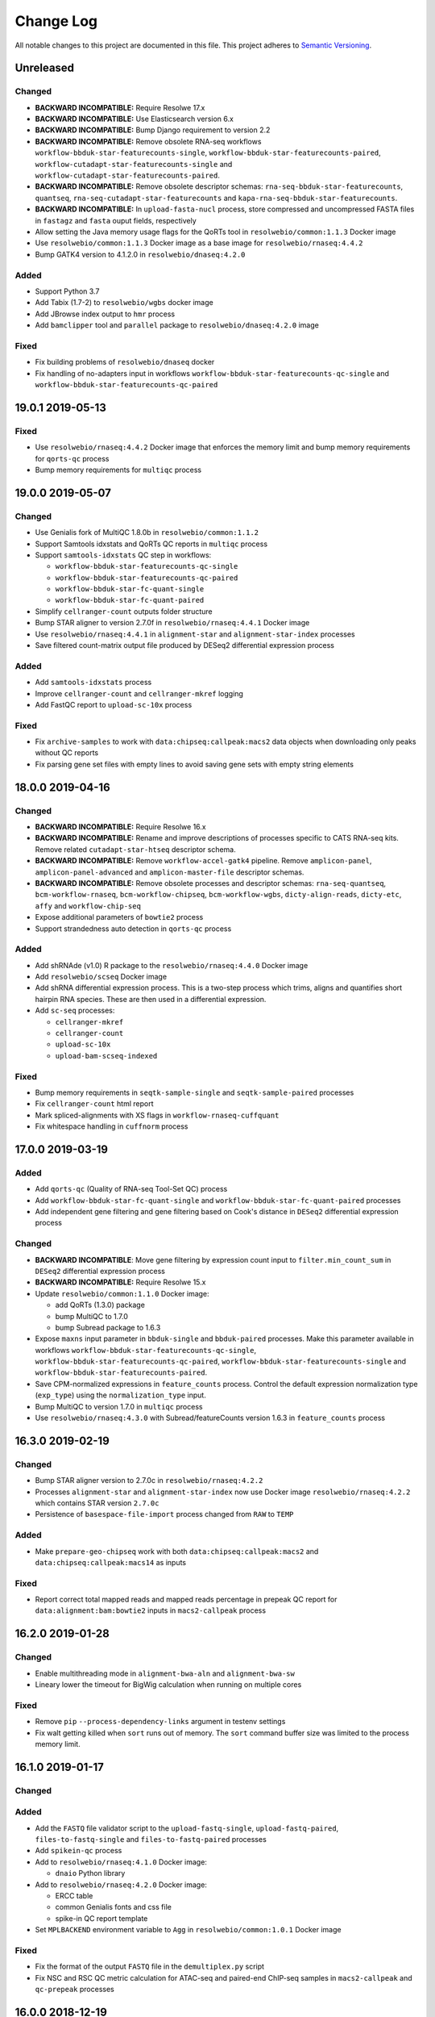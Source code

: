 ##########
Change Log
##########

All notable changes to this project are documented in this file.
This project adheres to `Semantic Versioning <http://semver.org/>`_.


==========
Unreleased
==========

Changed
-------
- **BACKWARD INCOMPATIBLE:** Require Resolwe 17.x
- **BACKWARD INCOMPATIBLE:** Use Elasticsearch version 6.x
- **BACKWARD INCOMPATIBLE:** Bump Django requirement to version 2.2
- **BACKWARD INCOMPATIBLE:** Remove obsolete RNA-seq workflows
  ``workflow-bbduk-star-featurecounts-single``,
  ``workflow-bbduk-star-featurecounts-paired``,
  ``workflow-cutadapt-star-featurecounts-single`` and
  ``workflow-cutadapt-star-featurecounts-paired``.
- **BACKWARD INCOMPATIBLE:** Remove obsolete descriptor schemas:
  ``rna-seq-bbduk-star-featurecounts``, ``quantseq``,
  ``rna-seq-cutadapt-star-featurecounts`` and
  ``kapa-rna-seq-bbduk-star-featurecounts``.
- **BACKWARD INCOMPATIBLE:** In ``upload-fasta-nucl`` process, store
  compressed and uncompressed FASTA files in ``fastagz`` and ``fasta``
  ouput fields, respectively
- Allow setting the Java memory usage flags for the QoRTs tool in
  ``resolwebio/common:1.1.3`` Docker image
- Use ``resolwebio/common:1.1.3`` Docker image as a base image for
  ``resolwebio/rnaseq:4.4.2``
- Bump GATK4 version to 4.1.2.0 in ``resolwebio/dnaseq:4.2.0``

Added
-----
- Support Python 3.7
- Add Tabix (1.7-2) to ``resolwebio/wgbs`` docker image
- Add JBrowse index output to ``hmr`` process
- Add ``bamclipper`` tool and ``parallel`` package to ``resolwebio/dnaseq:4.2.0`` image

Fixed
-----
- Fix building problems of ``resolwebio/dnaseq`` docker
- Fix handling of no-adapters input in workflows
  ``workflow-bbduk-star-featurecounts-qc-single`` and
  ``workflow-bbduk-star-featurecounts-qc-paired``


=================
19.0.1 2019-05-13
=================

Fixed
-----
- Use ``resolwebio/rnaseq:4.4.2`` Docker image that enforces the memory limit
  and bump memory requirements for ``qorts-qc`` process
- Bump memory requirements for ``multiqc`` process


=================
19.0.0 2019-05-07
=================

Changed
-------
- Use Genialis fork of MultiQC 1.8.0b in ``resolwebio/common:1.1.2``
- Support Samtools idxstats and QoRTs QC reports in ``multiqc`` process
- Support ``samtools-idxstats`` QC step in workflows:

  - ``workflow-bbduk-star-featurecounts-qc-single``
  - ``workflow-bbduk-star-featurecounts-qc-paired``
  - ``workflow-bbduk-star-fc-quant-single``
  - ``workflow-bbduk-star-fc-quant-paired``
- Simplify ``cellranger-count`` outputs folder structure
- Bump STAR aligner to version 2.7.0f in ``resolwebio/rnaseq:4.4.1``
  Docker image
- Use ``resolwebio/rnaseq:4.4.1`` in ``alignment-star`` and
  ``alignment-star-index`` processes
- Save filtered count-matrix output file produced by DESeq2 differential
  expression process

Added
-----
- Add ``samtools-idxstats`` process
- Improve ``cellranger-count`` and ``cellranger-mkref`` logging
- Add FastQC report to ``upload-sc-10x`` process

Fixed
-----
- Fix ``archive-samples`` to work with ``data:chipseq:callpeak:macs2``
  data objects when downloading only peaks without QC reports
- Fix parsing gene set files with empty lines to avoid saving gene sets
  with empty string elements


=================
18.0.0 2019-04-16
=================

Changed
-------
- **BACKWARD INCOMPATIBLE:** Require Resolwe 16.x
- **BACKWARD INCOMPATIBLE:** Rename and improve descriptions of
  processes specific to CATS RNA-seq kits. Remove related
  ``cutadapt-star-htseq`` descriptor schema.
- **BACKWARD INCOMPATIBLE:** Remove ``workflow-accel-gatk4`` pipeline.
  Remove ``amplicon-panel``, ``amplicon-panel-advanced`` and
  ``amplicon-master-file`` descriptor schemas.
- **BACKWARD INCOMPATIBLE:** Remove obsolete processes and descriptor
  schemas: ``rna-seq-quantseq``, ``bcm-workflow-rnaseq``,
  ``bcm-workflow-chipseq``, ``bcm-workflow-wgbs``, ``dicty-align-reads``,
  ``dicty-etc``, ``affy`` and ``workflow-chip-seq``
- Expose additional parameters of ``bowtie2`` process
- Support strandedness auto detection in ``qorts-qc`` process

Added
-----
- Add shRNAde (v1.0) R package to the ``resolwebio/rnaseq:4.4.0`` Docker image
- Add ``resolwebio/scseq`` Docker image
- Add shRNA differential expression process. This is a two-step process which
  trims, aligns and quantifies short hairpin RNA species. These are then used
  in a differential expression.
- Add ``sc-seq`` processes:

  - ``cellranger-mkref``
  - ``cellranger-count``
  - ``upload-sc-10x``
  - ``upload-bam-scseq-indexed``

Fixed
-----
- Bump memory requirements in ``seqtk-sample-single`` and
  ``seqtk-sample-paired`` processes
- Fix ``cellranger-count`` html report
- Mark spliced-alignments with XS flags in ``workflow-rnaseq-cuffquant``
- Fix whitespace handling in ``cuffnorm`` process


=================
17.0.0 2019-03-19
=================

Added
-----
- Add ``qorts-qc`` (Quality of RNA-seq Tool-Set QC) process
- Add ``workflow-bbduk-star-fc-quant-single`` and
  ``workflow-bbduk-star-fc-quant-paired`` processes
- Add independent gene filtering and gene filtering based on Cook's distance
  in ``DESeq2`` differential expression process

Changed
-------
- **BACKWARD INCOMPATIBLE**: Move gene filtering by expression count
  input to ``filter.min_count_sum`` in ``DESeq2`` differential expression
  process
- **BACKWARD INCOMPATIBLE:** Require Resolwe 15.x
- Update ``resolwebio/common:1.1.0`` Docker image:

  - add QoRTs (1.3.0) package
  - bump MultiQC to 1.7.0
  - bump Subread package to 1.6.3
- Expose ``maxns`` input parameter in ``bbduk-single`` and
  ``bbduk-paired`` processes. Make this parameter available in workflows
  ``workflow-bbduk-star-featurecounts-qc-single``,
  ``workflow-bbduk-star-featurecounts-qc-paired``,
  ``workflow-bbduk-star-featurecounts-single`` and
  ``workflow-bbduk-star-featurecounts-paired``.
- Save CPM-normalized expressions in ``feature_counts`` process. Control
  the default expression normalization type (``exp_type``) using the
  ``normalization_type`` input.
- Bump MultiQC to version 1.7.0 in ``multiqc`` process
- Use ``resolwebio/rnaseq:4.3.0`` with Subread/featureCounts version
  1.6.3 in ``feature_counts`` process


=================
16.3.0 2019-02-19
=================

Changed
-------
- Bump STAR aligner version to 2.7.0c in ``resolwebio/rnaseq:4.2.2``
- Processes ``alignment-star`` and ``alignment-star-index`` now use Docker
  image ``resolwebio/rnaseq:4.2.2`` which contains STAR version ``2.7.0c``
- Persistence of ``basespace-file-import`` process changed from ``RAW`` to
  ``TEMP``

Added
-----
- Make ``prepare-geo-chipseq`` work with both
  ``data:chipseq:callpeak:macs2`` and
  ``data:chipseq:callpeak:macs14`` as inputs

Fixed
-----
- Report correct total mapped reads and mapped reads percentage in
  prepeak QC report for ``data:alignment:bam:bowtie2`` inputs in
  ``macs2-callpeak`` process


=================
16.2.0 2019-01-28
=================

Changed
-------
- Enable multithreading mode in ``alignment-bwa-aln`` and
  ``alignment-bwa-sw``
- Lineary lower the timeout for BigWig calculation when running on
  multiple cores

Fixed
-----
- Remove ``pip`` ``--process-dependency-links`` argument in testenv
  settings
- Fix walt getting killed when ``sort`` runs out of memory. The ``sort``
  command buffer size was limited to the process memory limit.


=================
16.1.0 2019-01-17
=================

Changed
-------

Added
-----
- Add the ``FASTQ`` file validator script to the ``upload-fastq-single``,
  ``upload-fastq-paired``, ``files-to-fastq-single`` and
  ``files-to-fastq-paired`` processes
- Add ``spikein-qc`` process
- Add to ``resolwebio/rnaseq:4.1.0`` Docker image:

  - ``dnaio`` Python library
- Add to ``resolwebio/rnaseq:4.2.0`` Docker image:

  - ERCC table
  - common Genialis fonts and css file
  - spike-in QC report template
- Set ``MPLBACKEND`` environment variable to ``Agg`` in
  ``resolwebio/common:1.0.1`` Docker image

Fixed
-----
- Fix the format of the output ``FASTQ`` file in the ``demultiplex.py``
  script
- Fix NSC and RSC QC metric calculation for ATAC-seq and paired-end
  ChIP-seq samples in ``macs2-callpeak`` and ``qc-prepeak`` processes


=================
16.0.0 2018-12-19
=================

Changed
-------
- **BACKWARD INCOMPATIBLE:** Require Resolwe 14.x
- **BACKWARD INCOMPATIBLE:** Remove obsolete processes ``findsimilar``
- **BACKWARD INCOMPATIBLE:** Include ENCODE-proposed QC analysis metrics
  methodology in the ``macs2-callpeak`` process. Simplified MACS2
  analysis inputs now allow the use of sample relations
  (treatment/background) concept to trigger multiple MACS2 jobs
  automatically using the ``macs2-batch`` or ``macs2-rose2-batch``
  processes.
- **BACKWARD INCOMPATIBLE:** Update ``workflow-atac-seq`` inputs to
  match the updated ``macs2-callpeak`` process
- Use ``resolwebio/rnaseq:4.0.0`` Docker image in
  ``alignment-star-index``, ``bbduk-single``, ``bbduk-paired``,
  ``cuffdiff``, ``cufflinks``, ``cuffmerge``, ``cuffnorm``,
  ``cuffquant``, ``cutadapt-custom-single``, ``cutadapt-custom-paired``,
  ``cutadapt-single``, ``cutadapt-paired``,
  ``differentialexpression-deseq2``, ``differentialexpression-edger``,
  ``expression-aggregator``, ``feature_counts``, ``goenrichment``,
  ``htseq-count``, ``htseq-count-raw``, ``index-fasta-nucl``,
  ``library-strandedness``, ``pca``, ``regtools-junctions-annotate``,
  ``rsem``, ``salmon-index``, ``trimmomatic-single``,
  ``trimmomatic-paired``, ``upload-expression``,
  ``upload-expression-cuffnorm``, ``upload-expression-star``,
  ``upload-fasta-nucl``, ``upload-fastq-single``,
  ``upload-fastq-paired``, ``files-to-fastq-single``,
  ``files-to-fastq-paired``, ``upload-gaf``, ``upload-genome``,
  ``upload-gff3``, ``upload-gtf`` and ``upload-obo``
- Order statistical groups in expression aggregator output by sample
  descriptor field value
- Use ``resolwebio/biox:1.0.0`` Docker image in ``etc-bcm``,
  ``expression-dicty`` and ``mappability-bcm`` processes
- Use ``resolwebio/common:1.0.0`` Docker image in ``amplicon-table``,
  ``mergeexpressions``, ``upload-diffexp``, ``upload-etc``,
  ``upload-multiplexed-single`` and ``upload-multiplexed-paired``
  processes
- Use ``resolwebio/base:ubuntu-18.04`` Docker image in
  ``create-geneset``, ``create-geneset-venn``,  ``mergeetc``,
  ``prepare-geo-chipseq``, ``prepare-geo-rnaseq``, ``upload-cxb``,
  ``upload-geneset``, ``upload-header-sam``, ``upload-mappability``,
  ``upload-snpeff`` and ``upload-picard-pcrmetrics`` processes
- Update GATK4 to version 4.0.11.0 in ``resolwebio/dnaseq:4.1.0`` Docker
  image. Install and use JDK v8 by default to ensure compatibility with
  GATK4 package.
- Use ``resolwebio/dnaseq:4.1.0`` Docker image in ``align-bwa-trim``,
  ``coveragebed``, ``filtering-chemut``, ``lofreq``,
  ``picard-pcrmetrics``, ``upload-master-file``, ``upload-variants-vcf``
  and ``vc-gatk4-hc`` processes
- Expose reads quality filtering (q) parameter, reorganize inputs and
  rename the stats output file in ``alignment-bwa-aln`` process
- Use ``resolwebio/chipseq:4.0.0`` Docker image in ``chipseq-genescore``,
  ``chipseq-peakscore``, ``macs14``, ``upload-bed`` and ``qc-prepeak``
  processes
- Use ``resolwebio/bamliquidator:1.0.0`` Docker image in
  ``bamliquidator`` and ``bamplot`` processes

Added
-----
- Add biosample source field to ``sample`` descriptor schema
- Add ``background_pairs`` Jinja expressions filter that accepts a list of
  data objects and orders them in a list of pairs (case, background) based on
  the background relation between corresponding samples
- Add ``chipseq-bwa`` descriptor schema. This schema specifies the
  default inputs for BWA ALN aligner process as defined in ENCODE
  ChIP-Seq experiments.
- Add support for MACS2 result files to MultiQC process
- Add ``macs2-batch``, ``macs2-rose2-batch`` and ``workflow-macs-rose``
  processes
- Add feature symbols to expressions in ``archive-samples`` process

Fixed
-----
- Make ChIP-seq fields in ``sample`` descriptor schema visible when
  ChIPmentation assay type is selected
- Fix handling of whitespace in input BAM file name in script
  ``detect_strandedness.sh``
- Set available memory for STAR aligner to 36GB. Limit the available
  memory for STAR aligner ``--limitBAMsortRAM`` parameter to 90% of the
  Docker requirements setting
- Set ``bbduk-single`` and ``bbduk-paired`` memory requirements to 8GB
- Fix wrong file path in ``archive-samples`` process


=================
15.0.0 2018-11-20
=================

Changed
-------
- **BACKWARD INCOMPATIBLE:** Remove obsolete processes: ``bsmap``,
  ``mcall``, ``coverage-garvan``, ``igv``, ``jbrowse-bed``,
  ``jbrowse-gff3``, ``jbrowse-gtf``, ``jbrowse-bam-coverage``,
  ``jbrowse-bam-coverage-normalized``, ``jbrowse-refseq``,
  ``fastq-mcf-single``, ``fastq-mcf-paired``, ``hsqutils-trim``,
  ``prinseq-lite-single``, ``prinseq-lite-paired``,
  ``sortmerna-single``, ``sortmerna-paired``, ``bam-coverage``,
  ``hsqutils-dedup``, ``vc-samtools``, ``workflow-heat-seq`` and
  ``alignment-tophat2``
- **BACKWARD INCOMPATIBLE:** Remove ``jbrowse-bam-coverage`` process
  step from the ``workflow-accel`` workflow. The bigwig coverage track
  is computed in ``align-bwa-trim`` process instead.
- **BACKWARD INCOMPATIBLE:** Remove ``resolwebio/utils`` Docker image.
  This image is replaced by the ``resolwebio/common`` image.
- **BACKWARD INCOMPATIBLE:** Use ``resolwebio/common`` Docker image
  as a base image for the ``resolwebio/biox``, ``resolwebio/chipseq``,
  ``resolwebio/dnaseq`` and ``resolwebio/rnaseq`` images
- **BACKWARD INCOMPATIBLE:** Remove ``resolwebio/legacy`` Docker image.
- Use sample name as the name of the data object in:

  - ``alignment-bwa-aln``
  - ``alignment-bowtie2``
  - ``qc-prepeak``
  - ``macs2-callpeak``
- Attach ``macs2-callpeak``, ``macs14`` and ``rose2`` process data to
  the case/treatment sample
- Use ``resolwebio/dnaseq:4.0.0`` docker image in ``align-bwa-trim``
  process
- Use ``resolwebio/rnaseq:4.0.0`` docker image in aligners:
  ``alignment-bowtie``, ``alignment-bowtie2``, ``alignment-bwa-mem``,
  ``alignment-bwa-sw``, ``alignment-bwa-aln``, ``alignment-hisat2``,
  ``alignment-star`` and ``alignment-subread``.
- Set memory limits in ``upload-genome``, ``trimmomatic-single`` and
  ``trimmomatic-paired`` processes
- Improve error messages in differential expression process ``DESeq2``

Added
-----
- Add ``makedb (WALT 1.01)`` - callable as ``makedb-walt``, tool to
  create genome index for WALT aligner, to ``resolwebio/rnaseq`` docker
  image
- Add ``resolwebio/wgbs`` docker image including the following tools:

  - ``MethPipe (3.4.3)``
  - ``WALT (1.01)``
  - ``wigToBigWig (kent-v365)``
- Add ``resolwebio/common`` Docker image. This image includes common
  bioinformatics utilities and can serve as a base image for other,
  specialized ``resolwebio`` Docker images: ``resolwebio/biox``,
  ``resolwebio/chipseq``, ``resolwebio/dnaseq``
  and ``resolwebio/rnaseq``.
- Add ``shift`` (user-defined cross-correlation peak strandshift) input
  to ``qc-prepeak`` process
- Add ATAC-seq workflow
- Compute index for ``WALT`` aligner on genome upload and support
  uploading the index together with the genome
- Add ``Whole genome bisulfite sequencing`` workflow and related WGBS
  processes:

  - ``WALT``
  - ``methcounts``
  - ``HMR``
- Add bedClip to `resolwebio/chipseq:3.1.0` docker image
- Add ``resolwebio/biox`` Docker image. This image is based on the
  ``resolwebio/common`` image and includes Biox Python library for
  Dictyostelium RNA-Seq analysis support.
- Add ``resolwebio/snpeff`` Docker image. The image includes
  SnpEff (4.3K) tool.
- Add spike-in names, rRNA and globin RNA cromosome names in
  ``resolwebio/common`` image
- Add UCSC bedGraphtoBigWig tool for calculating BigWig in
  ``bamtobigwig.sh`` script. In ``align-bwa-trim`` processor set this
  option (that BigWig is calculated by UCSC tool instead of deepTools),
  because it is much faster for amplicon files. In other processors update
  the input parameters for ``bamtobigwig.sh``: ``alignment-bowtie``,
  ``alignment-bowtie2``, ``alignment-bwa-mem``, ``alignment-bwa-sw``,
  ``alignment-bwa-aln``, ``alignment-hisat2``, ``alignment-star``
  ``alignment-subread``, ``upload-bam``, ``upload-bam-indexed`` and
  ``upload-bam-secondary``.
- In ``bamtobigwig.sh`` don't create BigWig when bam file was aligned on
  globin RNA or rRNA (this are QC steps and BigWig is not needed)

Fixed
-----
- **BACKWARD INCOMPATIBLE:** Use user-specificed distance metric in
  hierarchical clustering
- Handle integer expression values in hierarchical clustering
- Fix Amplicon table gene hyperlinks for cases where multiple genes
  are associated with detected variant
- Handle empty gene name in expression files in PCA
- Fix PBC QC reporting  in ``qc-prepeak`` process for a case where
  there are no duplicates in the input bam
- Fix ``macs2-callpeak`` process so that user defined fragment lenth
  has priority over the ``qc-prepeak`` estimated fragment length when
  shifting reads for post-peakcall QC
- Fix ``macs2-callpeak`` to prevent the extension of intervals beyond
  chromosome boundaries in MACS2 bedgraph outputs
- Fix warning message in hierarchical clustering of genes to display gene
  names


=================
14.0.2 2018-10-23
=================

Fixed
-----
- Fix ``htseq-count-raw`` process to correctly map features with associated
  feature symbols.


=================
14.0.1 2018-10-23
=================

Fixed
-----
- Handle missing gene expression in hierarchical clustering of genes. If one or
  more genes requested in gene filter are missing in selected expression files
  a warning is issued and hierarchical clustering of genes is computed with the
  rest of the genes instead of failing.
- Fix PCA computation for single sample case


=================
14.0.0 2018-10-09
=================

Changed
-------
- **BACKWARD INCOMPATIBLE:** Require Resolwe 13.x
- **BACKWARD INCOMPATIBLE:** Remove ``gsize`` input from
  ``macs2-callpeak`` process and automate genome size selection
- **BACKWARD INCOMPATIBLE:** Set a new default ``sample`` and ``reads``
  descriptor schema. Change slug from ``sample2`` to ``sample``, modify group
  names, add ``cell_type`` field to the new ``sample`` descriptor schema, and
  remove the original ``sample``, ``sample-detailed``, and ``reads-detailed``
  descriptor schemas.
- **BACKWARD INCOMPATIBLE:** Unify types of ``macs14`` and
  ``macs2-callpeak`` processes and make ``rose2`` work with both
- **BACKWARD INCOMPATIBLE:** Remove ``replicates`` input in ``cuffnorm``
  process. Use sample relation information instead.
- Use ``resolwebio/chipseq:3.0.0`` docker image in the following processes:

  - ``macs14``
  - ``macs2-callpeak``
  - ``rose2``
- Downgrade primerclip to old version (v171018) in ``resolwebio/dnaseq:3.3.0``
  docker image and move it to google drive.
- Move ``bam-split`` process to ``resolwebio/rnaseq:3.7.1`` docker image
- Count unique and multimmaping reads in ``regtools-junctions-annotate``
  process

Added
-----
- Add ``qc-prepeak`` process that reports ENCODE3 accepted ChIP-seq and
  ATAC-seq QC metrics
- Add QC report to ``macs2-callpeak`` process
- Add combining ChIP-seq QC reports in ``archive-samples`` process
- Add detection of globin-derived reads as an additional QC step in the
  ``workflow-bbduk-star-featurecounts-qc-single`` and
  ``workflow-bbduk-star-featurecounts-qc-paired`` processes.
- Add mappings from ENSEMBL or NCBI to UCSC chromosome names and deepTools
  (v3.1.0) to ``resolwebio/dnaseq:3.3.0`` docker image
- Add BigWig output field to following processors:

  - ``align-bwa-trim``
  - ``upload-bam``
  - ``upload-bam-indexed``
  - ``upload-bam-secondary``
- Add ``replicate_groups`` Jinja expressions filter that accepts a list of
  data objects and returns a list of labels determining replicate groups.
- Add 'Novel splice junctions in BED format' output to
  ``regtools-junctions-annotate`` process, so that user can visualize only
  novel splice juntions in genome browsers.

Fixed
-----
- Fix handling of numerical feature_ids (NCBI source) in
  ``create_expression_set.py`` script
- Make ``chipseq-peakscore`` work with gzipped narrowPeak input from
  ``macs2-callpeak``
- Use uncompressed FASTQ files as input to STAR aligner to prevent
  issues on (network) filesystems without FIFO support


=================
13.0.0 2018-09-18
=================

Changed
-------
- **BACKWARD INCOMPATIBLE:** Require Resolwe 12.x
- **BACKWARD INCOMPATIBLE:** Remove obsolete processes: ``assembler-abyss``,
  ``cutadapt-amplicon``, ``feature_location``, ``microarray-affy-qc``,
  ``reads-merge``, ``reference_compatibility``, ``transmart-expressions``,
  ``upload-hmmer-db``, ``upload-mappability-bigwig``,
  ``upload-microarray-affy``.
- **BACKWARD INCOMPATIBLE:** Remove obsolete descriptor schema: ``transmart``.
- **BACKWARD INCOMPATIBLE:** Remove tools which are not used by any process:
  ``clustering_leaf_ordering.py``, ``go_genesets.py``, ``VCF_ad_extract.py``,
  ``volcanoplot.py``, ``xgff.py``, ``xgtf2gff.py``.
- **BACKWARD INCOMPATIBLE:** Management command for inserting features and
  mappings requires PostgreSQL version 9.5 or newer
- Update the meta data like name, description, category, etc. of most of the
  processes
- Speed-up management command for inserting mappings
- Change location of cufflinks to Google Drive for resolwebio/rnaseq Docker
  build
- Calculate alignment statistics for the uploaded alignment (.bam) file in the
  ``upload-bam``, ``upload-bam-indexed`` and ``upload-bam-secondary`` processes.
- Annotation (GTF/GFF3) file input is now optional for the creation of the
  STAR genome index files. Annotation file can be used at the alignment stage
  to supplement the genome indices with the set of known features.
- Trigger process warning instead of process error in the case when
  ``bamtobigwig.sh`` scripts detects an empty .bam file.
- Set the default reads length filtering parameter to 30 bp in the
  ``rna-seq-bbduk-star-featurecounts`` and ``kapa-rna-seq-bbduk-star-featurecounts``
  experiment descriptor schema. Expand the kit selection choice options in the
  latter descriptor schema.

Added
-----
- Add ``MultiQC (1.6.0)`` and ``Seqtk (1.2-r94)`` to the
  ``resolwebio/utils:1.5.0`` Docker image
- Add ``sample2`` descriptor schema which is the successor of the original
  ``sample`` and ``reads`` descriptor schemas
- Add bedToBigBed and Tabix to resolwebio/rnaseq:3.7.0 docker image
- Add ``HS Panel`` choice option to the ``amplicon-master-file`` descriptor
  schema
- Add MultiQC process
- Add process for the Seqtk tool ``sample`` sub-command. This process allows
  sub-sampling of ``.fastq`` files using either a fixed number of reads or the
  ratio of the input file.
- Add MultiQC analysis step to the ``workflow-bbduk-star-featurecounts-single``
  and ``workflow-bbduk-star-featurecounts-single`` processes.
- Add ``workflow-bbduk-star-featurecounts-qc-single`` and
  ``workflow-bbduk-star-featurecounts-qc-paired`` processes which support
  MultiQC analysis, input reads down-sampling (using Seqtk) and rRNA
  sequence detection using STAR aligner.
- Add to ``resolwebio/chipseq`` Docker image:

  - ``bedtools (2.25.0-1)``
  - ``gawk (1:4.1.3+dfsg-0.1)``
  - ``picard-tools (1.113-2)``
  - ``run_spp.R (1.2) (as spp)``
  - ``SPP (1.14)``
- Add ``regtools-junctions-annotate`` process that annotates novel splice
  junctions.
- Add ``background`` relation type to fixtures

Fixed
-----
- Track ``source`` information in the ``upload-fasta-nucl`` process.
- When STAR aligner produces an empty alignment file, re-sort the alignment
  file to allow successful indexing of the output ``.bam`` file.
- Create a symbolic link to the alignment file in the ``feature_counts`` process,
  so that relative path is used in the quantification results. This prevent the
  FeatureCounts output to be listed as a separate sample in the MultiQC reports.
- Fix handling of expression objects in ``archive-samples`` process


===================
12.0.0 - 2018-08-13
===================

Changed
-------
- **BACKWARD INCOMPATIBLE:** Require Resolwe 11.x
- **BACKWARD INCOMPATIBLE:** Use read count instead of sampling rate
  in strandedness detection
- **BACKWARD INCOMPATIBLE:** Remove ``genome`` input from ``rose2``
  process and automate its selection
- **BACKWARD INCOMPATIBLE:** Refactor ``cutadapt-paired`` process
- **BACKWARD INCOMPATIBLE:** Improve leaf ordering performance in gene and
  sample hierarchical clustering. We now use exact leaf ordering which has
  been recently added to ``scipy`` instead of an approximate in-house
  solution based on nearest neighbor algorithm. Add informative warning
  and error messages to simplify troubleshooting with degenerate datasets.
- Remove ``igvtools`` from ``resolwebio/utils`` Docker image
- Improve helper text and labels in processes used for sequencing data upload
- Allow using custom adapter sequences in the
  ``workflow-bbduk-star-featurecounts-single`` and
  ``workflow-bbduk-star-featurecounts-paired`` processes
- Change chromosome names from ENSEMBL / NCBI to UCSC (example: "1" to
  "chr1") in BigWig files. The purpose of this is to enable viewing BigWig
  files in UCSC genome browsers for files aligned with ENSEBML or NCBI genome.
  This change is done by adding script bigwig_chroms_to_ucsc.py to
  bamtobigwig.sh script.
- Reduce RAM requirement in SRA import processes

Added
-----
- Add two-pass mode to ``alignment-star`` process
- Add ``regtools (0.5.0)`` to ``resolwebio/rnaseq`` Docker image
- Add KAPA experiment descriptor schema
- Add ``resdk`` Python 3 package to ``resolwebio/utils`` Docker image
- Add to ``cutadapt-single`` process an option to discard reads having more
  'N' bases than specified.
- Add workflows for single-end ``workflow-cutadapt-star-featurecounts-single``
  and paired-end reads ``workflow-cutadapt-star-featurecounts-paired``.
  Both workflows consist of preprocessing with Cutadapt, alignment
  with STAR two pass mode and quantification with featureCounts.
- Add descriptor schema ``rna-seq-cutadapt-star-featurecounts``

Fixed
-----
- **BACKWARD INCOMPATIBLE:** Fix the ``stitch`` parameter handling in
  ``rose2``
- fix ``upload-gtf`` to create JBrowse track only if GTF file is ok
- Pin ``sra-toolkit`` version to 2.9.0 in ``resolwebio/utils`` Docker image.
- Fix and improve ``rose2`` error messages
- Fail gracefully if bam file is empty when producing bigwig files
- Fail gracefully if there are no matches when mapping chromosome names


===================
11.0.0 - 2018-07-17
===================

Changed
-------
- **BACKWARD INCOMPATIBLE:** Remove management command module
- **BACKWARD INCOMPATIBLE:** Remove filtering of genes with low expression
  in PCA analysis
- **BACKWARD INCOMPATIBLE:** Remove obsolete RNA-seq DSS process
- Expand error messages in ``rose2`` process
- Check for errors during download of FASTQ files and use
  ``resolwebio/utils:1.3.0`` Docker image in import SRA process
- Increase Feature's full name's max length to 350 to support a long full
  name of "Complement C3 Complement C3 beta chain C3-beta-c Complement C3
  alpha chain C3a anaphylatoxin Acylation stimulating protein Complement C3b
  alpha' chain Complement C3c alpha' chain fragment 1 Complement C3dg
  fragment Complement C3g fragment Complement C3d fragment Complement C3f
  fragment Complement C3c alpha' chain fragment 2" in Ensembl

Added
-----
- Add `exp_set` and `exp_set_json` output fields to expression processes:

  - ``feature_counts``
  - ``htseq-count``
  - ``htseq-count-raw``
  - ``rsem``
  - ``upload-expression``
  - ``upload-expression-cuffnorm``
  - ``upload-expression-star``
- Add 'Masking BED file' input to ``rose2`` process which allows
  masking reagions from the analysis
- Add ``filtering.outFilterMismatchNoverReadLmax`` input to
  ``alignment-star`` process
- Add mappings from ENSEMBL or NCBI to UCSC chromosome names to
  ``resolwebio/rnaseq:3.5.0`` docker image

Fixed
-----
- Fix peaks BigBed output in ``macs14`` process
- Remove duplicated forward of ``alignIntronMax`` input field in
  BBDuk - STAR - featureCounts workflow
- Make ``cuffnorm`` process attach correct expression data objects to
  samples
- Fix ``upload-gtf`` in a way that GTF can be shown in JBrowse. Because
  JBrowse works only with GFF files, input GTF is converted to GFF from
  which JBrowse track is created.


===================
10.0.1 - 2018-07-06
===================

Fixed
-----
- Fix ``bamtobigwig.sh`` to timeout the ``bamCoverage`` calculation after
  defined time


===================
10.0.0 - 2018-06-19
===================

Added
-----
- Add to ``resolwebio/chipseq`` Docker image:

  - ``Bedops (v2.4.32)``
  - ``Tabix (v1.8)``
  - ``python3-pandas``
  - ``bedGraphToBigWig (kent-v365)``
  - ``bedToBigBed (kent-v365)``
- Add to ``resolwebio/rnaseq:3.2.0`` Docker image:

  - ``genometools (1.5.9)``
  - ``igvtools (v2.3.98)``
  - ``jbrowse (v1.12.0)``
  - ``Bowtie (v1.2.2)``
  - ``Bowtie2 (v2.3.4.1)``
  - ``BWA (0.7.17-r1188)``
  - ``TopHat (v2.1.1)``
  - ``Picard Tools (v2.18.5)``
  - ``bedGraphToBigWig (kent-v365)``
- Add Debian package ``file`` to ``resolwebio/rnaseq:3.3.0`` Docker image
- Support filtering by type on feature API endpoint
- Add BigWig output field to following processes:

  - ``alignment-bowtie``
  - ``alignment-bowtie2``
  - ``alignment-tophat2``
  - ``alignment-bwa-mem``
  - ``alignment-bwa-sw``
  - ``alignment-bwa-aln``
  - ``alignment-hisat2``
  - ``alignment-star``
- Add Jbrowse track output field to ``upload-genome`` processor.
- Use ``reslowebio/rnaseq`` Docker image and add Jbrowse track and IGV
  sorting and indexing to following processes:

  - ``upload-gff3``
  - ``upload-gtf``
  - ``gff-to-gtf``
- Add Tabix index for Jbrowse to ``upload-bed`` processor and use
  ``reslowebio/rnaseq`` Docker image
- Add BigWig, BigBed and JBrowse track outputs to ``macs14`` process
- Add Species and Build outputs to ``rose2`` process
- Add Species, Build, BigWig, BigBed and JBrowse track outputs to ``macs2``
  process
- Add ``scipy`` (v1.1.0) Python 3 package to ``resolwebio/utils`` Docker image

Changed
-------
- **BACKWARD INCOMPATIBLE:** Drop support for Python 3.4 and 3.5
- **BACKWARD INCOMPATIBLE:** Require Resolwe 10.x
- **BACKWARD INCOMPATIBLE:** Upgrade to Django Channels 2
- **BACKWARD INCOMPATIBLE:** Count fragments (or templates) instead of reads
  by default in ``featureCounts`` process and
  ``BBDuk - STAR - featureCounts`` pipeline. The change applies only to
  paired-end data.
- **BACKWARD INCOMPATIBLE:** Use ``resolwebio/rnaseq:3.2.0`` Docker image
  in the following processes that output reads:

  - ``upload-fastq-single``
  - ``upload-fastq-paired``
  - ``files-to-fastq-single``
  - ``files-to-fastq-paired``
  - ``reads-merge``
  - ``bbduk-single``
  - ``bbduk-paired``
  - ``cutadapt-single``
  - ``cutadapt-paired``
  - ``cutadapt-custom-single``
  - ``cutadapt-custom-paired``
  - ``trimmomatic-single``
  - ``trimmomatic-paired``.

  This change unifies the version of ``FastQC`` tool (0.11.7) used for
  quality control of reads in the aforementioned processes. The new Docker
  image comes with an updated version of Cutadapt (1.16) which affects
  the following processes:

  - ``cutadapt-single``
  - ``cutadapt-paired``
  - ``cutadapt-custom-single``
  - ``cutadapt-custom-paired``.

  The new Docker image includes also an updated version of Trimmomatic (0.36)
  used in the following processes:

  - ``upload-fastq-single``
  - ``upload-fastq-paired``
  - ``files-to-fastq-single``
  - ``files-to-fastq-paired``
  - ``trimmomatic-single``
  - ``trimmomatic-paired``.
- **BACKWARD INCOMPATIBLE:** Change Docker image in ``alignment-subread``
  from ``resolwebio/legacy:1.0.0`` with Subread (v1.5.1) to
  ``resolwebio/rnaseq:3.2.0`` with Subread (v1.6.0). ``--multiMapping`` option
  was added instead of ``--unique_reads``. By default aligner report uniquely
  mapped reads only.
- Update ``wigToBigWig`` to kent-v365 version  in ``resolwebio/chipseq``
  Docker image
- Change paths in HTML amplicon report template in ``resolwebio/dnaseq``
  Docker image
- Move assay type input in BBDuk - STAR - featureCounts pipeline descriptor
  schema to advanced options
- Use ``resolwebio/rnaseq:3.2.0`` Docker image with updated versions of tools
  instead of ``resolwebio/legacy:1.0.0`` Docker image in following processes:

  - ``alignment-bowtie`` with Bowtie (v1.2.2) instead of Bowtie (v1.1.2)
  - ``alignment-bowtie2`` with Bowtie2 (v2.3.4.1) instead of Bowtie2 (v2.2.6)
  - ``alignment-tophat2`` with TopHat (v2.1.1) instead of TopHat (v2.1.0)
  - ``alignment-bwa-mem``, ``alignment-bwa-sw` and ``alignment-bwa-aln``
    with BWA (v0.7.17-r1188) instead of BWA (v0.7.12-r1039)
  - ``alignment-hisat2`` with HISAT2 (v2.1.0) instead of HISAT2 (v2.0.3-beta)
  - ``upload-genome``
- Use ``resolwebio/base:ubuntu-18.04`` Docker image as a base image in
  ``resolwebio/utils`` Docker image
- Update Python 3 packages in ``resolwebio/utils`` Docker image:

  - ``numpy`` (v1.14.4)
  - ``pandas`` (v0.23.0)
- Replace ``bedgraphtobigwig`` with ``deepTools`` in ``resolwebio/rnaseq``
  Docker image, due to faster performance
- Use ``resolwebio/rnaseq:3.3.0`` Docker image in ``alignment-star-index``
  with STAR (v2.5.4b)

Fixed
-----
- Make management commands use a private random generator instance
- Fix output ``covplot_html`` of ``coveragebed`` process
- Fix process ``archive-samples`` and ``amplicon-archive-multi-report`` to
  correctly handle nested file paths
- Change ``rose2`` and ``chipseq-peakscore`` to work with ``.bed`` or
  ``.bed.gz`` input files
- Fix the ``expression-aggregator`` process so that it tracks the
  ``species`` of the input expression data
- Fix ``bamtobigwig.sh`` to use ``deepTools`` instead of ``bedtools`` with
  ``bedgraphToBigWig`` due to better time performance


==================
9.0.0 - 2018-05-15
==================

Changed
-------
- **BACKWARD INCOMPATIBLE:** Simplify the ``amplicon-report`` process inputs
  by using Latex report template from the ``resolwebio/latex`` Docker image assets
- **BACKWARD INCOMPATIBLE:** Simplify the ``coveragebed`` process inputs
  by using Bokeh assets from the ``resolwebio/dnaseq`` Docker image
- **BACKWARD INCOMPATIBLE:** Require Resolwe 9.x
- Update ``wigToBigWig`` tool in ``resolwebio/chipseq`` Docker image
- Use ``resolwebio/rnaseq:3.1.0`` Docker image in the following
  processes:

  - ``cufflinks``
  - ``cuffnorm``
  - ``cuffquant``
- Remove ``differentialexpression-limma`` process
- Use ``resolwebio/rnaseq:3.1.0`` docker image and expand error
  messages in:

  - ``cuffdiff``
  - ``differentialexpression-deseq2``
  - ``differentialexpression-edger``
- Update ``workflow-bbduk-star-htseq``
- Update ``quantseq`` descriptor schema
- Assert species and build in ``htseq-count-normalized`` process
- Set amplicon report template in ``resolwebio/latex`` Docker image to
  landscape mode

Added
-----
- Support Python 3.6
- Add ``template_amplicon_report.tex`` to ``resolwebio/latex`` Docker image
  assets
- Add SnpEff tool and bokeh assets to ``resolwebio/dnaseq`` Docker image
- Add automated library strand detection to ``feature_counts`` quantification process
- Add FastQC option ``nogroup`` to ``bbduk-single`` and ``bbduk-paired`` processes
- Add CPM normalization to ``htseq-count-raw`` process
- Add ``workflow-bbduk-star-htseq-paired``
- Add legend to amplicon report template in ``resolwebio/latex`` Docker image

Fixed
-----
- Fix manual installation of packages in Docker images to handle dots and
  spaces in file names correctly
- Fix COSMIC url template in ``amplicon-table`` process
- Fix Create IGV session in Archive samples process
- Fix ``source`` tracking in ``cufflinks`` and ``cuffquant`` processes
- Fix amplicon master file validation script. Check and report error if
  duplicated amplicon names are included. Validation will now pass also
  for primer sequences in lowercase.
- Fix allele frequency (AF) calculation in ``snpeff`` process
- Fix bug in script for calculating FPKM. Because genes of raw counts from
  ``featureCounts`` were not lexicographically sorted, division of normalized counts
  was done with values from other, incorrect, genes. Results from ``featureCounts``,
  but not ``HTSeq-count`` process, were affected.


==================
8.1.0 - 2018-04-13
==================

Changed
-------
- Use the latest versions of the following Python packages in
  ``resolwebio/rnaseq`` docker image: Cutadapt 1.16, Apache Arrow 0.9.0, pysam
  0.14.1, requests 2.18.4, appdirs 1.4.3, wrapt 1.10.11, PyYAML 3.12
- Bump tools version in ``resolwebio/rnaseq`` docker image:

  - Salmon to 0.9.1
  - FastQC to 0.11.7
- Generalize the no-extraction-needed use-case in ``resolwebio/base`` Docker
  image ``download_and_verify`` script

Added
-----
- Add the following Python packages to ``resolwebio/rnaseq`` docker image: six
  1.11.0, chardet 3.0.4, urllib3 1.22, idna 2.6, and certifi 2018.1.18
- Add ``edgeR`` R library to ``resolwebio/rnaseq`` docker image
- Add Bedtools to ``resolwebio/rnaseq`` docker image

Fixed
-----
- Handle filenames with spaces in the following processes:

  - ``alignment-star-index``
  - ``alignment-tophat2``
  - ``cuffmerge``
  - ``index-fasta-nucl``
  - ``upload-fasta-nucl``
- Fix COSMIC url template in (multisample) amplicon reports


==================
8.0.0 - 2018-04-11
==================

Changed
-------
- **BACKWARD INCOMPATIBLE:** Refactor ``trimmomatic-single``,
  ``trimmomatic-paired``, ``bbduk-single``, and ``bbduk-paired`` processes
- **BACKWARD INCOMPATIBLE:** Merge ``align-bwa-trim`` and ``align-bwa-trim2``
  process functionality. Retain only the refactored process under slug
  ``align-bwa-trim``
- **BACKWARD INCOMPATIBLE:** In processes handling VCF files, the output
  VCF files are stored in bgzip-compressed form. Tabix index is not referenced
  to an original VCF file anymore, but stored in a separate ``tbi`` output
  field
- **BACKWARD INCOMPATIBLE:** Remove an obsolete ``workflow-accel-2`` workflow
- **BACKWARD INCOMPATIBLE:** Use Elasticsearch version 5.x
- **BACKWARD INCOMPATIBLE:** Parallelize execution of the following processes:

  - ``alignment-bowtie2``
  - ``alignment-bwa-mem``
  - ``alignment-hisat2``
  - ``alignment-star``
  - ``alignment-tophat2``
  - ``cuffdiff``
  - ``cufflinks``
  - ``cuffquant``
- Require Resolwe 8.x
- Bump STAR aligner version in ``resolwebio/rnaseq`` docker image to 2.5.4b
- Bump Primerclip version in ``resolwebio/dnaseq`` docker image
- Use ``resolwebio/dnaseq`` Docker image in ``picard-pcrmetrics`` process
- Run ``vc-realign-recalibrate`` process using multiple cpu cores to optimize
  the processing time
- Use ``resolwebio/rnaseq`` Docker image in ``alignment-star`` process

Added
-----
- Add CNVKit, LoFreq and GATK to ``resolwebio/dnaseq`` docker image
- Add BaseSpace files download tool
- Add process to import a file from BaseSpace
- Add process to convert files to single-end reads
- Add process to convert files to paired-end reads
- Add ``vc-gatk4-hc`` process which implements GATK4 HaplotypeCaller variant
  calling tool
- Add ``workflow-accel-gatk4`` pipeline that uses GATK4 HaplotypeCaller as an
  alternative to GATK3 used in ``workflow-accel`` pipeline
- Add ``amplicon-master-file`` descriptor schema
- Add ``workflow-bbduk-star-featurecounts`` pipeline
- Add ``rna-seq-bbduk-star-featurecounts`` RNA-seq descriptor schema

Fixed
-----
- Fix iterative trimming in ``bowtie`` and ``bowtie2`` processes
- Fix ``archive-samples`` to use sample names for headers when merging
  expressions
- Improve ``goea.py`` tool to handle duplicated mapping results
- Handle filenames with spaces in the following processes:

  - ``alignment-hisat2``
  - ``alignment-bowtie``
  - ``prepare-geo-chipseq``
  - ``prepare-geo-rnaseq``
  - ``cufflinks``
  - ``cuffquant``


==================
7.0.1 - 2018-03-27
==================

Fixed
-----
* Use name-ordered BAM file for counting reads in ``HTSeq-count`` process by
  default to avoid buffer overflow with large BAM files


==================
7.0.0 - 2018-03-13
==================

Changed
-------
- **BACKWARD INCOMPATIBLE:** Remove Ubuntu 17.04 base Docker image since it has
  has reached its end of life and change all images to use the new ubuntu 17.10
  base image
- **BACKWARD INCOMPATIBLE:** Require ``species`` and ``build`` inputs in the
  following processes:

  - ``upload-genome``
  - ``upload-gtf``
  - ``upload-gff3``
  - ``upload-bam``
  - ``upload-bam-indexed``
- **BACKWARD INCOMPATIBLE:** Track ``species`` and ``build`` information in the
  following processes:

  - ``cuffmerge``
  - alignment processes
  - variant calling processes
  - JBrowse processes
- **BACKWARD INCOMPATIBLE:** Track ``species``, ``build`` and ``feature_type``
  in the following processes:

  - ``upload-expression-star``
  - quantification processes
  - differential expression processes
- **BACKWARD INCOMPATIBLE:** Track ``species`` in gene set (Venn) and
  ``goenrichment`` processes
- **BACKWARD INCOMPATIBLE:** Rename ``genes_source`` input to ``source`` in
  hierarchical clustering and PCA processes
- **BACKWARD INCOMPATIBLE:** Remove the following obsolete processes:

  - Dictyostelium-specific ncRNA quantification
  - ``go-geneset``
  - bayseq differential expression
  - ``cuffmerge-gtf-to-gff3``
  - ``transdecoder``
  - ``web-gtf-dictybase``
  - ``upload-rmsk``
  - ``snpdat``
- **BACKWARD INCOMPATIBLE:** Unify output fields of processes of type
  ``data:annotation``
- **BACKWARD INCOMPATIBLE:** Rename the organism field names to species in
  ``rna-seq`` and ``cutadapt-star-htseq`` descriptor schemas
- **BACKWARD INCOMPATIBLE:** Rename the ``genome_and_annotation`` field name
  to ``species`` in ``bcm-*`` descriptor schemas and use the full species name
  for the ``species`` field values
- **BACKWARD INCOMPATIBLE:** Refactor ``featureCounts`` process
- **BACKWARD INCOMPATIBLE:** Change ``import-sra`` process to work with
  ``resolwebio/utils`` Docker image and refactor its inputs
- Require Resolwe 7.x
- Add environment export for Jenkins so that the manager will use a
  globally-unique channel name
- Set ``scheduling_class`` of gene and sample hierarchical clustering processes
  to ``interactive``
- Change base Docker images of ``resolwebio/rnaseq`` and ``resolwebio/dnaseq``
  to ``resolwebio/base:ubuntu-18.04``
- Use the latest versions of the following Python packages in
  ``resolwebio/rnaseq`` Docker image: Cutadapt 1.15, Apache Arrow 0.8.0,
  pysam 0.13, and xopen 0.3.2
- Use the latest versions of the following Python packages in
  ``resolwebio/dnaseq`` Docker image: Bokeh 0.12.13, pandas 0.22.0,
  Matplotlib 2.1.2, six 1.11.0, PyYAML 3.12, Jinja2 2.10, NumPy 1.14.0,
  Tornado 4.5.3, and pytz 2017.3
- Use the latest version of ``wigToBigWig`` tool in ``resolwebio/chipseq``
  Docker image
- Use ``resolwebio/rnaseq:3.0.0`` Docker image in ``goenrichment``,
  ``upload-gaf`` and ``upload-obo`` processes
- Use ``resolwebio/dnaseq:3.0.0`` Docker image in ``filtering_chemut`` process
- Change ``cuffnorm`` process type to ``data:cuffnorm``
- Set type of ``coverage-garvan`` process to ``data:exomecoverage``
- Remove ``gsize`` input from ``macs14`` process and automate genome size
  selection
- Adjust ``bam-split`` process so it can be included in workflows
- Make ID attribute labels in ``featureCounts`` more informative
- Change 'source' to 'gene ID database' in labes and descriptions
- Change ``archive-samples`` process to create different IGV session files for
  ``build`` and ``species``
- Expose advanced parameters in Chemical Mutagenesis workflow
- Clarify some descriptions in the ``filtering_chemut`` process and ``chemut``
  workflow
- Change expected genome build formatting for hybrid genomes in ``bam-split``
  process
- Set the ``cooksCutoff`` parameter to ``FALSE`` in ``deseq.R`` tool
- Rename 'Expressions (BCM)' to 'Dicty expressions'

Added
-----
- Mechanism to override the manager's control channel prefix from the
  environment
- Add Ubuntu 17.10 and Ubuntu 18.04 base Docker images
- Add ``resolwebio/utils`` Docker image
- Add ``BBMap``, ``Trimmomatic``, ``Subread``, ``Salmon``, and
  ``dexseq_prepare_annotation2`` tools and ``DEXSeq`` and ``loadSubread`` R
  libraries to ``resolwebio/rnaseq`` Docker image
- Add abstract processes that ensure that all processes that inherit from them
  have the input and output fields that are defined in them:

  - ``abstract-alignment``
  - ``abstract-annotation``
  - ``abstract-expression``
  - ``abstract-differentialexpression``
  - ``abstract-bed``
- Add miRNA workflow
- Add ``prepare-geo-chipseq`` and ``prepare-geo-rnaseq`` processes that produce
  a tarball with necessary data and folder structure for GEO upload
- Add ``library-strandedness`` process which uses the ``Salmon`` tool built-in
  functionality to detect the library strandedness information
- Add ``species`` and ``genome build`` output fields to ``macs14`` process
- Expose additional parameters in ``alignment-star``, ``cutadapt-single`` and
  ``cutadapt-paired`` processes
- Add ``merge expressions`` to ``archive-samples`` process
- Add description of batch mode to Expression aggregator process
- Add error and warning messages to the ``cuffnorm`` process
- Add optional ``species`` input to hierarchical clustering and PCA processes
- Add Rattus norvegicus species choice to the ``rna-seq`` descriptor schema
  to allow running RNA-seq workflow for this species from the Recipes

Fixed
-----
- Fix custom argument passing script for ``Trimmomatic`` in
  ``resolwebio/rnaseq`` Docker image
- Fix installation errors for ``dexseq-prepare-annotation2`` in
  ``resolwebio/rnaseq`` Docker image
- Fix ``consensus_subreads`` input option in Subread process
- Limit variant-calling process in the chemical mutagenesis workflow and the
  Picard tools run inside to 16 GB of memory to prevent them from crashing
  because they try to use too much memory
- The chemical mutagenesis workflow was erroneously categorized as
  ``data:workflow:rnaseq:cuffquant`` type. This is switched to
  ``data:workflow:chemut`` type.
- Fix handling of NA values in Differential expression results table. NA values
  were incorrectly replaced with value 0 instead of 1
- Fix ``cuffnorm`` process to work with samples containing dashes in
  their name and dispense prefixing sample names starting with numbers
  with 'X' in the ``cuffnorm`` normalization outputs
- Fix ``cuffnorm`` process' outputs to correctly track species and
  build information
- Fix typos and sync parameter description common to ``featureCounts``
  and ``miRNA`` workflow


==================
6.2.2 - 2018-02-21
==================

Fixed
-----
- Fix ``cuffnorm`` process to correctly use sample names as labels in output
  files and expand ``cuffnorm`` tests


==================
6.2.1 - 2018-01-28
==================

Changed
-------
- Update description text of ``cutadapt-star-htseq`` descriptor schema to
  better describe the difference between gene/transcript-type analyses
- Speed-up management command for inserting mappings


==================
6.2.0 - 2018-01-17
==================

Added
-----
- Add R, tabix, and CheMut R library to ``resolwebio/dnaseq`` Docker image
- Add ``SRA Toolkit`` to ``resolwebio/rnaseq`` Docker image

Changed
-------
- Require Resolwe 6.x
- Extend pathway map with species and source field
- Move template and logo for multi-sample report into ``resolwebio/latex``
  Docker image
- Refactor ``amplicon-report`` process to contain all relevant inputs for
  ``amplicon-archive-multi-report``
- Refactor ``amplicon-archive-multi-report``
- Use ``resolwebio/dnaseq:1.2.0`` Docker image in ``filtering_chemut`` process

Fixed
-----
- Enable DEBUG setting in tests using Django's ``LiveServerTestCase``
- Wait for ElasticSeach to index the data in ``KBBioProcessTestCase``
- Remove unused parameters in TopHat (2.0.13) process and Chip-seq workflow


==================
6.1.0 - 2017-12-12
==================

Added
-----
- Add ``amplicon-archive-multi-report`` process
- Add ``upload-metabolic-pathway`` process
- Add memory-optimized primerclip as a separate ``align-bwa-trim2`` process
- Add ``workflow-accel-2`` workflow

Changed
-------
- Improve ``PCA`` process performance
- Use ``resolwebio/chipseq:1.1.0`` Docker image in ``macs14`` process
- Change formatting of ``EFF[*].AA`` column in ``snpeff`` process
- Save unmapped reads in ``aligment-hisat2`` process
- Turn off test profiling

Fixed
-----
- Fix pre-sorting in ``upload-master-file`` process
- Revert ``align-bwa-trim`` process to use non-memory-optimized primerclip
- Fix file processing in ``cutadapt-custom-paired`` process


==================
6.0.0 - 2017-11-28
==================

Added
-----
- Add AF filter to amplicon report
- Add number of samples to the output of expression aggregator
- Add ``ChIP-Rx``, ``ChIPmentation`` and ``eClIP`` experiment types to
  ``reads`` descriptor schema
- Add ``pandas`` Python package to ``resolwebio/latex`` Docker image
- Add primerclip, samtools, picard-tools and bwa to ``resolwebio/dnaseq``
  Docker image
- Add ``cufflinks``, ``RNASeqT`` R library, ``pyarrow`` and ``sklearn`` Python
  packages to ``resolwebio/rnaseq`` Docker image
- Add ``wigToBigWig`` tool to ``resolwebio/chipseq`` Docker image

Changed
-------
- **BACKWARD INCOMPATIBLE:** Drop Python 2 support, require Python 3.4 or 3.5
- **BACKWARD INCOMPATIBLE:** Make species part of the feature primary key
- **BACKWARD INCOMPATIBLE:** Substitute Python 2 with Python 3 in
  ``resolwebio/rnaseq`` Docker image. The processes to be updated to this
  version of the Docker image should also have their Python scripts updated to
  Python 3.
- Require Resolwe 5.x
- Set maximum RAM requirement in ``bbduk`` process
- Move *Assay type* input parameter in RNA-Seq descriptor schema from advanced
  options to regular options
- Use ``resolwebio/rnaseq`` Docker image in Cutadapt processes
- Use additional adapter trimming option in ``cutadapt-custom-single/paired``
  processes
- Show antibody information in ``reads`` descriptor for ``ChIP-Seq``,
  ``ChIPmentation``, ``ChIP-Rx``,  ``eClIP``, ``MNase-Seq``, ``MeDIP-Seq``,
  ``RIP-Seq`` and ``ChIA-PET`` experiment types
- Use ``resolwebio/dnaseq`` Docker image in ``align-bwa-trim`` process
- Refactor ``resolwebio/chipseq`` Docker image
- Use Resolwe's Test Runner for running tests and add ability to only run a
  partial test suite based on what proceses have Changed
- Configure Jenkins to only run a partial test suite when testing a pull
  request
- Make tests use the live Resolwe API host instead of external server

Fixed
-----
- Fix merging multiple expressions in DESeq process
- Fix ``resolwebio/rnaseq`` Docker image's README
- Handle multiple ALT values in amplicon report
- Fix BAM file input in ``rsem`` process


==================
5.0.1 - 2017-11-14
==================

Fixed
-----
- Update Features and Mappings ElasticSearch indices building to be compatible
  with Resolwe 4.0


==================
5.0.0 - 2017-10-25
==================

Added
-----
- Add automatic headers extractor to ``bam-split`` process
- Add HTML amplicon plot in ``coveragebed`` process
- Add raw RSEM tool output to `rsem` process output
- Add support for transcript-level differential expression
  in ``deseq2`` process

Changed
-------
- **BACKWARD INCOMPATIBLE:** Bump Django requirement to version 1.11.x
- **BACKWARD INCOMPATIBLE:** Make ``BioProcessTestCase`` non-transactional
- Require Resolwe 4.x
- Add the advanced options checkbox to the ``rna-seq`` descriptor schema
- Remove static amplicon plot from ``coveragebed`` and ``amplicon-report``
  processes
- Update Dockerfile for ``resolwebio/latex`` with newer syntax and add some
  additional Python packages


==================
4.2.0 - 2017-10-05
==================

Added
-----
- Add ``resolwebio/base`` Docker image based on Ubuntu 17.04
- Add ``resolwebio/dnaseq`` Docker image
- Add ``DESeq2`` tool to ``resolwebio/rnaseq`` docker image
- Add input filename regex validator for ``upload-master-file`` process

Changed
-------
- Remove obsolete mongokey escape functionality
- Report novel splice-site junctions in HISAT2
- Use the latest stable versions of the following bioinformatics
  tools in ``resolwebio/rnaseq`` docker image: Cutadapt 1.14,
  FastQC 0.11.5, HTSeq 0.9.1, and SAMtools 1.5


==================
4.1.0 - 2017-09-22
==================

Added
-----
- Add Mus musculus to all BCM workflows' schemas
- Add ``bam-split`` process with supporting processes
  ``upload-bam-primary``, ``upload-bam-secondary`` and
  ``upload-header-sam``

Changed
-------
- Enable Chemut workflow and process tests

Fixed
-----
- Fix chemut ``intervals`` input option


==================
4.0.0 - 2017-09-14
==================

Added
-----
- New base and legacy Docker images for processes, which support non-root
  execution as implemented by Resolwe

Changed
-------
- **BACKWARD INCOMPATIBLE:** Modify all processes to explicitly use the new Docker images
- **BACKWARD INCOMPATIBLE:** Remove ``clustering-hierarchical-genes-etc`` process
- Require Resolwe 3.x


================
3.2.0 2017-09-13
================

Added
-----
- Add ``index-fasta-nucl`` and ``rsem`` process
- Add custom Cutadapt - STAR - RSEM workflow


================
3.1.0 2017-09-13
================

Added
-----
- Add statistics of logarithmized expressions to ``expression-aggregator``
- Add input field description to ``cutadapt-star-htseq`` descriptor schema
- Add ``HISAT2`` and ``RSEM`` tool to ``resolwebio/rnaseq`` docker image

Changed
-------
- Remove ``eXpress`` tool from ``resolwebio/rnaseq`` docker image
- Use system packages of RNA-seq tools in ``resolwebio/rnaseq`` docker image
- Set ``hisat2`` process' memory resource requirement to 32GB
- Use ``resolwebio/rnaseq`` docker image in ``hisat2`` process


================
3.0.0 2017-09-07
================

Added
-----
- Add custom Cutadapt - STAR - HT-seq workflow
- Add expression aggregator process
- Add ``resolwebio/rnaseq`` docker image
- Add ``resolwebio/latex`` docker image
- Add access to sample field of data objects in processes via ``sample`` filter

Changed
-------
- **BACKWARD INCOMPATIBLE:** Remove ``threads`` input in STAR aligner process
  and replace it with the ``cores`` resources requirement
- **BACKWARD INCOMPATIBLE:** Allow upload of custom amplicon master files (make
  changes to ``amplicon-panel`` descriptor schema, ``upload-master-file`` and
  ``amplicon-report`` processes and ``workflow-accel`` workflow)
- **BACKWARD INCOMPATIBLE:** Remove ``threads`` input in ``cuffnorm`` process
  and replace it with the ``cores`` resources requirement
- Add sample descriptor to ``prepare_expression`` test function
- Prettify amplicon report

Fixed
-----
- Fix ``upload-expression-star`` process to work with arbitrary file names
- Fix STAR aligner to work with arbitrary file names
- Fix ``cuffnorm`` group analysis to work correctly
- Do not crop Amplicon report title as this may result in malformed LaTeX
  command
- Escape LaTeX's special characters in ``make_report.py`` tool
- Fix validation error in ``Test sleep progress`` process


================
2.0.0 2017-08-25
================

Added
-----
- Support bioinformatics process test case based on Resolwe's
  ``TransactionProcessTestCase``
- Custom version of Resolwe's ``with_resolwe_host`` test decorator which skips
  the decorated tests on non-Linux systems
- Add optimal leaf ordering and simulated annealing to gene and sample
  hierarchical clustering
- Add ``resolwebio/chipseq`` docker image and use it in ChIP-Seq processes
- Add Odocoileus virginianus texanus (deer) organism to sample descriptor
- Add test for ``import-sra`` process
- Add RNA-seq DSS test
- Add Cutadapt and custom Cutadapt processes

Changed
-------
- Require Resolwe 2.0.x
- Update processes to support new input sanitization introduced in Resolwe
  2.0.0
- Improve variant table name in amplicon report
- Prepend ``api/`` to all URL patterns in the Django test project
- Set ``hisat2`` process' memory resource requirement to 16GB and cores
  resource requirement to 1
- Filter LoFreq output VCF files to remove overlapping indels
- Add `Non-canonical splice sites penalty`, `Disallow soft clipping` and
  `Report alignments tailored specifically for Cufflinks` parameters to
  ``hisat2`` process
- Remove ``threads`` input from ``cuffquant`` and ``rna-seq`` workfows
- Set core resource requirement in ``cuffquant`` process to 1

Fixed
-----
- Correctly handle paired-end parameters in ``featureCount``
- Fix ``NaN`` in explained variance in PCA. When PC1 alone explained more than
  99% of variance, explained variance for PC2 was not returned
- Fix input sanitization error in ``dss-rna-seq`` process
- Fix gene source check in hierarchical clustering and PCA
- Enable network access for all import processes
- Fix RNA-seq DSS adapters bug
- Fix sample hierarchical clustering output for a single sample case


================
1.4.1 2017-07-20
================

Changed
-------
- Optionally report all amplicons in Amplicon table

Fixed
-----
- Remove remaining references to calling ``pip`` with
  ``--process-dependency-links`` argument


================
1.4.0 2017-07-04
================

Added
-----
- Amplicon workflow
- Amplicon descriptor schemas
- Amplicon report generator
- Add Rattus norvegicus organism choice to sample schema
- Transforming form Phred 64 to Phred 33 when uploading fastq reads
- Add primertrim process
- RNA-Seq experiment descriptor schema
- iCount sample and reads descriptor schemas
- iCount demultiplexing and sample annotation
- ICount QC
- Add MM8, RN4 and RN6 options to rose2 process
- Add RN4 and RN6 options to bamplot process
- Archive-samples process
- Add bamliquidator
- CheMut workflow
- Dicty primary analysis descriptor schema
- IGV session to Archive-samples process
- Use Resolwe's field projection mixins for knowledge base endpoints
- ``amplicon-table`` process
- Add C. griseus organism choice to Sample descriptor schema
- Add S. tuberosum organism choice to Sample descriptor schema
- Add log2 to gene and sample hierarchical clustering
- Add new inputs to import SRA, add read type selection process
- Set memory resource requirement in jbrowse annotation gff3 and gtf
  processes to 16GB
- Set memory resource requirement in star alignment and index processes
  to 32GB
- Add C. elegans organism choice to Sample descriptor schema
- Add D. melanogaster organism choice to Sample descriptor schema
- Set core resource requirement in Bowtie process to 1
- Set memory resource requirement in amplicon BWA trim process to 32GB
- Add new master file choices to amplicon panel descriptor schema
- Add S. tuberosum organism choice to RNA-seq workflow
- Add Cutadapt process
- Add leaf ordering to gene and sample hierarchical clustering

Fixed
-----
- Use new import paths in ``resolwe.flow``
- Upload reads (paired/single) containing whitespace in the file name
- Fix reads filtering processes for cases where input read file names
  contain whitespace
- Add additional filtering option to STAR aligner
- Fix bbduk-star-htseq_count workflow
- Fix cuffnorm process: Use sample names as labels (boxplot, tables),
  remove group labels input, auto assign group labels, add outputs for
  Rscript output files which were only available compressed
- Derive output filenames in hisat2 from the first reads filename
- Correctly fetch KB features in ``goea.py``
- Append JBrowse tracks to sample
- Replace the BAM MD tag in `align-bwa-trim` process to correct for an
  issue with the primerclip tool
- Fix typo in trimmomatic and bbduk processes
- Use re-import in `etc` and `hmmer_database` processes

Changed
-------
- Support Resolwe test framework
- Run tests in parallel with Tox
- Use Resolwe's new ``FLOW_DOCKER_COMMAND`` setting in test project
- Always run Tox's ``docs``, ``linters`` and ``packaging`` environments
  with Python 3
- Add ``extra`` Tox testing environment with a check that there are no
  large test files in ``resolwe_bio/tests/files``
- Replace Travis CI with Genialis' Jenkins for running the tests
- Store compressed and uncompressed .fasta files in
  ``data:genome:fasta`` objects
- Change sample_geo descriptor schema to have strain option available
  for all organisms
- More readable rna-seq-quantseq schema, field stranded
- Remove obsolete Gene Info processes
- Change log2(fc) default from 2 to 1 in diffexp descriptor schema
- Change Efective genome size values to actual values in macs14 process
- Change variable names in bowtie processes
- Remove iClip processes, tools, files and tests


================
1.3.0 2017-01-28
================

Changed
-------
- Add option to save expression JSON to file before saving it to Storage
- Update ``upload-expression`` process
- No longer treat ``resolwe_bio/tools`` as a Python package
- Move processes' test files to the ``resolwe_bio/tests/files`` directory
  to generalize and simplify handling of tests' files
- Update differential expression (DE) processors
- Update ``generate_diffexpr_cuffdiff`` django-admin command
- Save gene_id source to ``output.source`` for DE, expression and related objects
- Refactor ``upload-diffexp`` processor
- Update sample descriptor schema
- Remove obsolete descriptor schemas
- Add stitch parameter to rose2 processor
- Add filtering to DESeq2
- Set Docker Compose's project name to ``resolwebio`` to avoid name clashes
- GO enrichment analysis: map features using gene Knowledge base
- Add option to upload .gff v2 files with upload-gtf processor
- Replace Haystack with Resolwe Elastic Search API
- Require Resolwe 1.4.1+
- Update processes to be compatible with Resolwe 1.4.0

Added
-----
- Process definition documentation style and text improvements
- Add ``resolwe_bio.kb`` app, Resolwe Bioinformatics Knowledge Base
- Add tests to ensure generators produce the same results
- Upload Gene sets (``data:geneset``)
- Add ``generate_geneset`` django-admin command
- Add ``generate_diffexpr_deseq`` django-admin command
- Add 'Generate GO gene sets' processor
- Add generic file upload processors
- Add upload processor for common image file types (.jpg/.tiff/.png/.gif)
- Add upload processor for tabular file formats (.tab/.tsv/.csv/.txt/.xls/.xlsx)
- Add Trimmomatic process
- Add featureCounts process
- Add Subread process
- Add process for hierarchical clusteing of samples
- Add gff3 to gtf file converter
- Add microarray data descriptor schema
- Add process for differential expression edgeR
- ``BioCollectionFilter`` and ``BidDataFilter`` to support filtering collections
  and data by samples on API
- Added processes for automatically downloading single and paired end SRA files
  from NCBI and converting them to FASTQ
- Added process for automatically downloading SRA files from NCBI and converting
  them to FASTQ
- Add HEAT-Seq pipeline tools
- Add HEAT-Seq workflow
- Add ``create-geneset``, ``create-geneset-venn``  processors
- Add ``source`` filter to feature search endpoint
- Add bamplot process
- Add gene hiererhical clustering
- Add cuffquant workflow
- Support Django 1.10 and versionfield 0.5.0
- django-admin commands ``insert_features`` and ``insert_mappings`` for
  importing features and mappings to the Knowledge Base
- Add bsmap and mcall to analyse WGBS data
- Vaccinesurvey sample descriptor schema
- Add RNA-Seq single and paired-end workflow

Fixed
-----
- Set ``presample`` to ``False`` for Samples created on Sample endpoint
- Fix FastQC report paths in processors
- Fix ``htseq_count`` and ``featureCounts`` for large files
- Fix ``upload gtf annotation``
- Fix gene_id field type for differential expression storage objects
- Order data objects in ``SampleViewSet``
- Fix sample hiererhical clustering
- Fix name in gff to gtf process
- Fix clustering to read expressed genes as strings
- Fix protocol labels in ``rna-seq-quantseq`` descriptor schema


================
1.2.1 2016-07-27
================

Changed
-------
- Update ``resolwe`` requirement


================
1.2.0 2016-07-27
================

Changed
-------
- Decorate all tests that currently fail on Docker with ``skipDockerFailure``
- Require Resolwe's ``master`` git branch
- Put packaging tests in a separate Tox testing environment
- Rename DB user in test project
- Change PostgreSQL port in test project
- Add ROSE2 results parser
- Compute index for HISAT2 aligner on genome upload
- Updated Cuffquant/Cuffnorm tools
- Change ROSE2 enhancer rank plot labels
- Refactor processor syntax
- Move processes tests into ``processes`` subdirectory
- Split ``sample`` API endpoint to ``sample`` for annotated ``Samples``
  and ``presample`` for unannotated ``Samples``
- Rename test project's data and upload directories to ``.test_data`` and
  ``.test_upload``
- Save fastq files to ``lists:basic:file`` field. Refactor related processors.
- Reference genome-index path when running aligners.
- Add pre-computed genome-index files when uploading reference fasta file.
- Include all necessary files for running the tests in source distribution
- Exclude tests from built/installed version of the package
- Move testing utilities from ``resolwe_bio.tests.processes.utils`` to
  ``resolwe_bio.utils.test``
- Update Cuffdiff processor inputs and results table parsing
- Refactor processes to use the updated ``resolwe.flow.executors.run`` command
- Refactor STAR aligner - export expressions as separate objects

Fixed
-----
- Make Tox configuration more robust to different developer environments
- Set ``required: false`` in processor input/output fields where necessary
- Add ``Sample``'s ``Data objects`` to ``Collection`` when ``Sample`` is added
- Fixed/renamed Cufflinks processor field names

Added
-----
- ``skipDockerFailure`` test decorator
- Expand documentation on running tests
- Use Travis CI to run the tests
- Add ``Sample`` model and corresponding viewset and filter
- Add docker-compose command for PostgreSQL
- API endpoint for adding ``Samples`` to ``Collections``
- HISAT2 aligner
- Use Git Large File Storage (LFS) for large test files
- Test for ``generate_samples`` django-admin command
- django-admin command: ``generate_diffexpr``


================
1.1.0 2016-04-18
================

Changed
-------
- Remove obsolete utilities superseded by resolwe-runtime-utils
- Require Resolwe 1.1.0

Fixed
-----
- Update sample descriptor schema
- Include all source files and supplementary package data in sdist

Added
-----
- ``flow_collection: sample`` to processes
- MACS14 processor
- Initial Tox configuration for running the tests
- Tox tests for ensuring high-quality Python packaging
- ROSE2 processor
- django-admin command: ``generate_samples``


================
1.0.0 2016-03-31
================

Changed
-------
- Renamed assertFileExist to assertFileExists
- Restructured processes folder hierarchy
- Removed re-require and hard-coded tools' paths

Fixed
-----
- Different line endings are correctly handled when opening gzipped files
- Fail gracefully if the field does not exist in assertFileExists
- Enabled processor tests (GO, Expression, Variant Calling)
- Enabled processor test (Upload reads with old Illumina QC encoding)
- Made Resolwe Bioinformatics work with Resolwe and Docker

Added
-----
- Import expressions from tranSMART
- Limma differential expression (tranSMART)
- VC filtering tool (Chemical mutagenesis)
- Additional analysis options to Abyss assembler
- API endpoint for Sample
- Initial documentation
